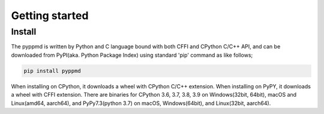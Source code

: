 .. _getting_started:

Getting started
===============

Install
-------

The pyppmd is written by Python and C language bound with both CFFI and CPython C/C++ API,
and can be downloaded from PyPI(aka. Python Package Index) using standard 'pip' command
as like follows;

.. code-block:: console

    pip install pyppmd


When installing on CPython, it downloads a wheel with CPython C/C++ extension.
When installing on PyPY, it downloads a wheel with CFFI extension.
There are binaries for CPython 3.6, 3.7, 3.8, 3.9 on Windows(32bit, 64bit), macOS and Linux(amd64, aarch64),
and PyPy7.3(python 3.7) on macOS, Windows(64bit), and Linux(32bit, aarch64).